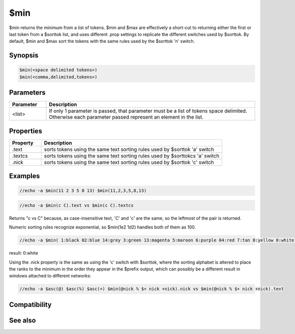 $min
====

$min returns the minimum from a list of tokens. $min and $max are effectively a short-cut to returning either the first or last token from a $sorttok list, and uses different .prop settings to replicate the different switches used by $sorttok. By default, $min and $max sort the tokens with the same rules used by the $sorttok 'n' switch.

Synopsis
--------

.. code:: text

    $min(<space delimited tokens>)
    $min(<comma,delimited,tokens>)

Parameters
----------

.. list-table::
    :widths: 15 85
    :header-rows: 1

    * - Parameter
      - Description
    * - <list>
      - If only 1 parameter is passed, that parameter must be a list of tokens space delimited. Otherwise each parameter passed represent an element in the list.

Properties
----------

.. list-table::
    :widths: 15 85
    :header-rows: 1

    * - Property
      - Description
    * - .text
      - sorts tokens using the same text sorting rules used by $sorttok 'a' switch
    * - .textcs
      - sorts tokens using the same text sorting rules used by $sorttokcs 'a' switch
    * - .nick
      - sorts tokens using the same text sorting rules used by $sorttok 'c' switch

Examples
--------

.. code:: text

    //echo -a $min(11 2 3 5 8 13) $min(11,2,3,5,8,13)

.. code:: text

    //echo -a $min(c C).text vs $min(c C).textcs

Returns "c vs C" because, as case-insensitive text, 'C' and 'c' are the same, so the leftmost of the pair is returned.

Numeric sorting rules recognize exponential, so $min(1e2 1d2) handles both of them as 100.

.. code:: text

    //echo -a $min( 1:black 02:blue 14:grey 3:green 13:magenta 5:maroon 6:purple 04:red 7:tan 8:yellow 0:white)

result: 0:white

Using the .nick property is the same as using the 'c' switch with $sorttok, where the sorting alphabet is altered to place the ranks to the minimum in the order they appear in the $prefix output, which can possibly be a different result in windows attached to different networks:

.. code:: text

    //echo -a $asc(@) $asc(%) $asc(+) $min(@nick % $+ nick +nick).nick vs $min(@nick % $+ nick +nick).text

Compatibility
-------------

.. compatibility:: 7.62

See also
--------

.. hlist::
    :columns: 4

    * :doc:`$sorttok </identifiers/sorttok>`
    * :doc:`$sorttokcs </identifiers/sorttokcs>`
    * :doc:`$gettok </identifiers/gettok>`
    * :doc:`$max </identifiers/max>`
